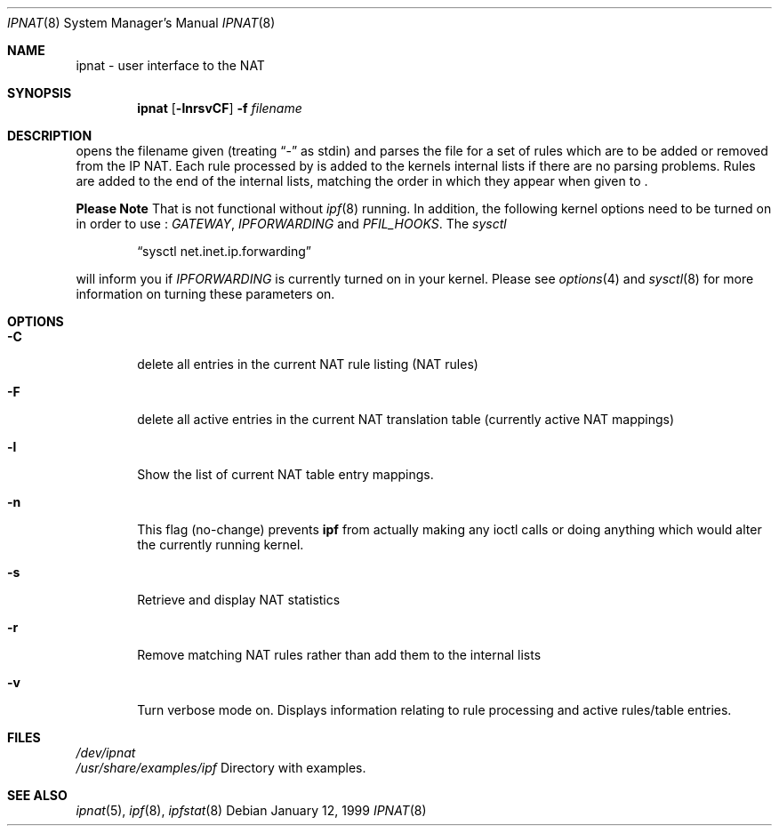 .\"	$NetBSD: ipnat.8,v 1.6 1999/01/12 18:41:07 garbled Exp $
.\"
.Dd January 12, 1999
.Dt IPNAT 8
.Os
.Sh NAME
ipnat \- user interface to the NAT
.Sh SYNOPSIS
.Nm ipnat
.Op Fl lnrsvCF
.Fl f Ar filename
.Sh DESCRIPTION
.Pp
.Nm
opens the filename given (treating
.Dq -
as stdin) and parses the
file for a set of rules which are to be added or removed from the IP NAT.
.PP
Each rule processed by
.Nm
is added to the kernels internal lists if there are no parsing problems.
Rules are added to the end of the internal lists, matching the order in
which they appear when given to
.Nm Ns .
.Pp
.Sy Please Note
That
.Nm
is not functional without
.Xr ipf 8
running.  In addition, the following kernel options need to be turned on
in order to use
.Nm Ns :
.Em GATEWAY ,
.Em IPFORWARDING
and
.Em PFIL_HOOKS .
The
.Xr sysctl
.Pp
.Dl Dq "sysctl net.inet.ip.forwarding
.Pp
will inform you if
.Em IPFORWARDING
is currently turned on in your kernel.  Please see
.Xr options 4
and
.Xr sysctl 8
for more information on turning these parameters on.
.Sh OPTIONS
.Bl -tag -width four
.It Fl C
delete all entries in the current NAT rule listing (NAT rules)
.It Fl F
delete all active entries in the current NAT translation table (currently
active NAT mappings)
.It Fl l
Show the list of current NAT table entry mappings.
.It Fl n
This flag (no-change) prevents \fBipf\fP from actually making any ioctl
calls or doing anything which would alter the currently running kernel.
.It Fl s
Retrieve and display NAT statistics
.It Fl r
Remove matching NAT rules rather than add them to the internal lists
.It Fl v
Turn verbose mode on.  Displays information relating to rule processing
and active rules/table entries.
.El
.Sh FILES
.Pa /dev/ipnat
.br
.Pa /usr/share/examples/ipf
Directory with examples.
.Sh SEE ALSO
.Xr ipnat 5 ,
.Xr ipf 8 ,
.Xr ipfstat 8
